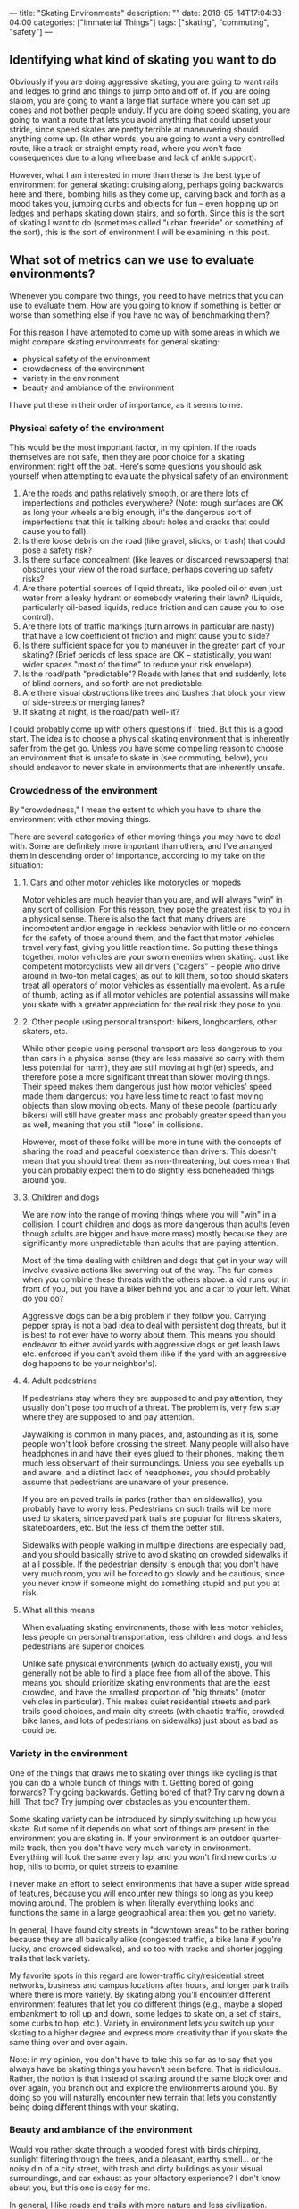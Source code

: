 ---
title: "Skating Environments"
description: ""
date: 2018-05-14T17:04:33-04:00
categories: ["Immaterial Things"]
tags: ["skating", "commuting", "safety"]
---

** Identifying what kind of skating you want to do

Obviously if you are doing aggressive skating, you are going to want rails and ledges to grind and things to jump onto and off of. If you are doing slalom, you are going to want a large flat surface where you can set up cones and not bother people unduly. If you are doing speed skating, you are going to want a route that lets you avoid anything that could upset your stride, since speed skates are pretty terrible at maneuvering should anything come up. (In other words, you are going to want a very controlled route, like a track or straight empty road, where you won't face consequences due to a long wheelbase and lack of ankle support).

However, what I am interested in more than these is the best type of environment for general skating: cruising along, perhaps going backwards here and there, bombing hills as they come up, carving back and forth as a mood takes you, jumping curbs and objects for fun -- even hopping up on ledges and perhaps skating down stairs, and so forth. Since this is the sort of skating I want to do (sometimes called "urban freeride" or something of the sort), this is the sort of environment I will be examining in this post.

** What sot of metrics can we use to evaluate environments?

Whenever you compare two things, you need to have metrics that you can use to evaluate them. How are you going to know if something is better or worse than something else if you have no way of benchmarking them?

For this reason I have attempted to come up with some areas in which we might compare skating environments for general skating:

- physical safety of the environment
- crowdedness of the environment
- variety in the environment
- beauty and ambiance of the environment

I have put these in their order of importance, as it seems to me.

*** Physical safety of the environment

This would be the most important factor, in my opinion. If the roads themselves are not safe, then they are poor choice for a skating environment right off the bat. Here's some questions you should ask yourself when attempting to evaluate the physical safety of an environment:

1. Are the roads and paths relatively smooth, or are there lots of imperfections and potholes everywhere? (Note: rough surfaces are OK as long your wheels are big enough, it's the dangerous sort of imperfections that this is talking about: holes and cracks that could cause you to fall).
2. Is there loose debris on the road (like gravel, sticks, or trash) that could pose a safety risk?
3. Is there surface concealment (like leaves or discarded newspapers) that obscures your view of the road surface, perhaps covering up safety risks?
4. Are there potential sources of liquid threats, like pooled oil or even just water from a leaky hydrant or somebody watering their lawn? (Liquids, particularly oil-based liquids, reduce friction and can cause you to lose control).
5. Are there lots of traffic markings (turn arrows in particular are nasty) that have a low coefficient of friction and might cause you to slide?
6. Is there sufficient space for you to maneuver in the greater part of your skating? (Brief periods of less space are OK -- statistically, you want wider spaces "most of the time" to reduce your risk envelope).
7. Is the road/path "predictable"? Roads with lanes that end suddenly, lots of blind corners, and so forth are not predictable.
8. Are there visual obstructions like trees and bushes that block your view of side-streets or merging lanes?
9. If skating at night, is the road/path well-lit?

I could probably come up with others questions if I tried. But this is a good start. The idea is to choose a physical skating environment that is inherently safer from the get go. Unless you have some compelling reason to choose an environment that is unsafe to skate in (see commuting, below), you should endeavor to never skate in environments that are inherently unsafe.

*** Crowdedness of the environment

By "crowdedness," I mean the extent to which you have to share the environment with other moving things.

There are several categories of other moving things you may have to deal with. Some are definitely more important than others, and I've arranged them in descending order of importance, according to my take on the situation:

**** 1. Cars and other motor vehicles like motorycles or mopeds

Motor vehicles are much heavier than you are, and will always "win" in any sort of collision. For this reason, they pose the greatest risk to you in a physical sense. There is also the fact that many drivers are incompetent and/or engage in reckless behavior with little or no concern for the safety of those around them, and the fact that motor vehicles travel very fast, giving you little reaction time. So putting these things together, motor vehicles are your sworn enemies when skating. Just like competent motorcyclists view all drivers ("cagers" -- people who drive around in two-ton metal cages) as out to kill them, so too should skaters treat all operators of motor vehicles as essentially malevolent. As a rule of thumb, acting as if all motor vehicles are potential assassins will make you skate with a greater appreciation for the real risk they pose to you.

**** 2. Other people using personal transport: bikers, longboarders, other skaters, etc.

While other people using personal transport are less dangerous to you than cars in a physical sense (they are less massive so carry with them less potential for harm), they are still moving at high(er) speeds, and therefore pose a more significant threat than slower moving things. Their speed makes them dangerous just how motor vehicles' speed made them dangerous: you have less time to react to fast moving objects than slow moving objects. Many of these people (particularly bikers) will still have greater mass and probably greater speed than you as well, meaning that you still "lose" in collisions.

However, most of these folks will be more in tune with the concepts of sharing the road and peaceful coexistence than drivers. This doesn't mean that you should treat them as non-threatening, but does mean that you can probably expect them to do slightly less boneheaded things around you.

**** 3. Children and dogs

We are now into the range of moving things where you will "win" in a collision. I count children and dogs as more dangerous than adults (even though adults are bigger and have more mass) mostly because they are significantly more unpredictable than adults that are paying attention.

Most of the time dealing with children and dogs that get in your way will involve evasive actions like swerving out of the way. The fun comes when you combine these threats with the others above: a kid runs out in front of you, but you have a biker behind you and a car to your left. What do you do?

Aggressive dogs can be a big problem if they follow you. Carrying pepper spray is not a bad idea to deal with persistent dog threats, but it is best to not ever have to worry about them. This means you should endeavor to either avoid yards with aggressive dogs or get leash laws etc. enforced if you can't avoid them (like if the yard with an aggressive dog happens to be your neighbor's).

**** 4. Adult pedestrians

If pedestrians stay where they are supposed to and pay attention, they usually don't pose too much of a threat. The problem is, very few stay where they are supposed to and pay attention.

Jaywalking is common in many places, and, astounding as it is, some people won't look before crossing the street. Many people will also have headphones in and have their eyes glued to their phones, making them much less observant of their surroundings. Unless you see eyeballs up and aware, and a distinct lack of headphones, you should probably assume that pedestrians are unaware of your presence.

If you are on paved trails in parks (rather than on sidewalks), you probably have to worry less. Pedestrians on such trails will be more used to skaters, since paved park trails are popular for fitness skaters, skateboarders, etc. But the less of them the better still.

Sidewalks with people walking in multiple directions are especially bad, and you should basically strive to avoid skating on crowded sidewalks if at all possible. If the pedestrian density is enough that you don't have very much room, you will be forced to go slowly and be cautious, since you never know if someone might do something stupid and put you at risk.

**** What all this means

When evaluating skating environments, those with less motor vehicles, less people on personal transportation, less children and dogs, and less pedestrians are superior choices.

Unlike safe physical environments (which do actually exist), you will generally not be able to find a place free from all of the above. This means you should prioritize skating environments that are the least crowded, and have the smallest proportion of "big threats" (motor vehicles in particular). This makes quiet residential streets and park trails good choices, and main city streets (with chaotic traffic, crowded bike lanes, and lots of pedestrians on sidewalks) just about as bad as could be.

*** Variety in the environment

One of the things that draws me to skating over things like cycling is that you can do a whole bunch of things with it. Getting bored of going forwards? Try going backwards. Getting bored of that? Try carving down a hill. That too? Try jumping over obstacles as you encounter them.

Some skating variety can be introduced by simply switching up how you skate. But some of it depends on what sort of things are present in the environment you are skating in. If your environment is an outdoor quarter-mile track, then you don't have very much variety in environment. Everything will look the same every lap, and you won't find new curbs to hop, hills to bomb, or quiet streets to examine.

I never make an effort to select environments that have a super wide spread of features, because you will encounter new things so long as you keep moving around. The problem is when literally everything looks and functions the same in a large geographical area: then you get no variety.

In general, I have found city streets in "downtown areas" to be rather boring because they are all basically alike (congested traffic, a bike lane if you're lucky, and crowded sidewalks), and so too with tracks and shorter jogging trails that lack variety.

My favorite spots in this regard are lower-traffic city/residential street networks, business and campus locations after hours, and longer park trails where there is more variety. By skating along you'll encounter different environment features that let you do different things (e.g., maybe a sloped embankment to roll up and down, some ledges to skate on, a set of stairs, some curbs to hop, etc.). Variety in environment lets you switch up your skating to a higher degree and express more creativity than if you skate the same thing over and over again.

Note: in my opinion, you don't have to take this so far as to say that you always have be skating things you haven't seen before. That is ridiculous. Rather, the notion is that instead of skating around the same block over and over again, you branch out and explore the environments around you. By doing so you will naturally encounter new terrain that lets you constantly being doing different things with your skating.

***  Beauty and ambiance of the environment

Would you rather skate through a wooded forest with birds chirping, sunlight filtering through the trees, and a pleasant, earthy smell... or the noisy din of a city street, with trash and dirty buildings as your visual surroundings, and car exhaust as your olfactory experience? I don't know about you, but this one is easy for me.

In general, I like roads and trails with more nature and less civilization. However, I'm also OK with developed areas as long as they are aesthetically pleasing and clean/unpolluted. Grassy vistas with fountains; cool sculptures and bushes; glass and metal conference centers -- these are all fine by me. In Georgia where I am at the moment, I actually find that neighborhood streets tend to have a lot of trees, bushes and flowers, so that I don't even have to go to a park to get a good fill of nature.

This is an area where you should focus your selections if you have the option. I wouldn't ever skate on a physically unsafe or extremely crowded road just because it was pretty, and I would still try not to skate on a really pretty road if there was never any variation whatsoever. But since there will usually be some variation, usually it is just a matter of making sure a pretty road is safe and there aren't that many other people on it.

** How can these variables inform what sort of environments we select?

For some things, decisions on where to skate and where not to skate are pretty clear cut. If the road is physically unsafe (e.g., huge potholes everywhere), you just shouldn't skate it period. If the road/bike path/sidewalk attached to the road is really crowded with cars, bikers, and pedestrians, it would probably be wise to steer clear if you can help it. But sometimes there are "in-between" situations that call for a bit more thought. I've listed out some of the common ones from my experience below.

*** Mostly uncrowded sidewalks and park trails

This may be the most common situation that requires thought. In parks especially, you will rarely ever be the only person on a trail. So the question becomes how many other people need to be on the trail before it becomes a poor skating environment? How about sidewalks?

This is something that I think will mostly come down to how many blind corners there are, and how steep things are. If the trail is relatively flat and you can always look 8-12 seconds ahead, then as long as the trail/sidewalk is not super crowded, you should be able to skate on it (even at higher speeds) without incident. (So long as you are looking out for children and dogs). If you have good visibility and there is a big downhill, you can still skate it, but you will just have to pay extra attention to modulating your speed so that you don't present a risk to others on the trail.

In my opinion, the upper bound on human density is if you cannot get at least one decent stride in between encountering other people. If you get much past this point, you will not be able to safely skate at speed since you have no way of actually dodging around people if stuff comes up. In other words, you wont have a sufficient amount of maneuvering room to make higher speeds safe.

*** Less major roads with some cars and a speed limit around 25 to 35 mph

In my opinion, situations like this mostly come down to whether "some cars" can be termed traffic proper, or simply a car every now and then. If you are on the road and there is not traffic proper, people can just pass you without event (assuming it is legal to do so). However, if there is traffic going both ways (or in multiple lanes going the same way, depending), and cars cannot move around you, then you probably shouldn't be skating on the road since you are acting as a traffic risk.

*** Bike paths

Bike paths can be kind of iffy sometimes. Many of them are not very wide, and don't really give you enough room to stride effectively. But at the same time, as long as you are not obstructing anyone else, it doesn't really matter if you can't get a full stride in.

My rule of thumb is that if the bike path actually gets used by bikers a lot, I'll typically try to avoid it so that I don't get in their way. But if it doesn't seem to get used that much, then I'll happily skate it, particularly if the road is quiet enough that I can skate into the rightmost lane most of the time and only stay fully in the bike lane when getting passed

Since I currently have plenty of full-width roads and trails around me, I find that I don't need to think about this too much. I just make use of the superior options. But I reckon this might be more of a factor for people in cities proper.

*** A mix of a busyish road and busyish sidewalk along the road

This is one of the tossups. If you can easily transition from street to sidewalk and vice versa you might be able to skate this comfortably, going into to the street to avoid sidewalk congestion and going onto the sidewalk to avoid street congestion. But you might hit circumstances where this doesn't work, or where you could previously go from one to the other but the environment changes and now you can't.

I would generally caution against situations like this unless you know the road and the area well and can anticipate where problems might come up.

** Are there any environments you should just always avoid?

Aside from the obvious ones, I personally do not think it is ever a good idea to skate in the busy part of a big city like New York. Other people (e.g., Casey Neistat of NY and Bill Stoppard of Toronto -- both on YouTube) certainly commute in the city with personal transportation, but I'm not convinced the benefits are worth the risks involved.

City commuting in general flunks all of the metrics for good skating environments. You usually can't choose your commuting path to such a degree that you can entirely avoid debris (e.g., sidewalk and street trash) and poor roads (which abound in cities, ironically). Most roads that you would need to go on for a city commute are a chaotic blend of pseudo-gridlocked traffic, bikes, impatient/preoccupied pedestrians, roadside merchants, delivery trucks, taxis... etc. The exact opposed of uncrowded. City streets also tend to have little variety, and mostly all look the same in a given area. And even if you might be able to pop a couple of tricks, all the traffic and people in the crowds above generally won't accommodate this behavior. Finally, most city commutes don't have the best scenery and ambiance (an understatement if there ever was one).

All of this means that I think skate commuting in the city is actually a rather bad idea. Assuming there is public transportation (which there is in most cities), I would rather avoid unnecessary risk by using that (particularly if it is subways rather than buses). Podcasts can make the time productive, and if you have the gear for it, you can even do some good work during this time.

You don't have to give skating up completely either. You can just choose to do it in better environments than what you might face on your commute. (If your commute itself is good, go for it).

** Anything else to think about?

Some skating environments may change over time. For example, if many leaves come down during fall, a road that was previously safe may become less safe due to the concealment from the leaves. Roads are going to be more unsafe right after storms when there is more debris. If there is construction going on somewhere, traffic patterns may change and cause a previously uncrowded road to become more crowded. And so forth.

But perhaps the largest and most important change variable is time of day. If you go skating at 5:00 in the morning, you are not going to have too much competition with other people. But if you try to go skating during rush hour (morning or evening), a road that is typically uncrowded may become crowded for some period of time. Taking this into account when you plan your skating sessions can make skating much more fun and enjoyable, particularly if you live in a higher-traffic place where it is harder to get roads to yourself.

** Are there any implications from all this?

If you presuppose a good skating environment (one that is physically safe, relatively uncrowded, has variety, and is hopefully nice to be in), you may make certain assumptions about the sorts of situations you will find yourself in. If you resolve right off the bat to not put yourself in heavy traffic and very crowded places, you don't need features that are related to these things.

This is most important when considering what sorts of skates to buy. Thinking about this question was the whole reason I went through the bother of making this post: could I actually choose environments that let me cross off some types of skates from my list of possibilities?

*** Electric skates

As discussed in my last post, [[https://www.steventammen.com/electric-skates-vs-normal-inline-skates/]], electric skates have some distinct advantages:

- They allow skating without exertion.
- They allow faster speeds when confronting uphills of any gradient.
- They allow faster speeds in situations where there is very little side-to-side space.
- They allow braking requiring less precision.

But if you want to exercise and can assume skating environments where you will not pose a danger due to going slow up hills or be in danger from not being able to go fast in narrow spaces (and do not care about the extra time costs related to these things since you won't be commuting), then electric skates don't have any great advantages unless you are not capable of braking safely, or if you value the fun-factor of speed at all times (including going up hills) over exercise. Assuming that you will not be skating in traffic obviates many of the obvious advantages electric skates have, which means you can save ~$1000+ by noting that you do not need them in /your/ use case, and that they would just add extra weight and bulk. (Marketing aside).

*** Skates with smaller wheels and shorter frames

Resolving not to skate a lot in crowded places means you can value speed and stability over maneuverability to some extent, letting you pick skates with bigger wheels and a more comfortable, effortless ride. Bigger wheels are more efficient due to less inherent rolling resistance, and will enable higher speeds, in addition to being smoother in general. Greater stability lets you bomb hills more comfortably and worry less about your stance.

So it follows that if we can guarantee that the number of situations in which we need excessive maneuverability (as opposed to just "pretty good" maneuverability) will be few, we can safely opt for skates with bigger wheels and longer frames and get the benefits from doing so.











